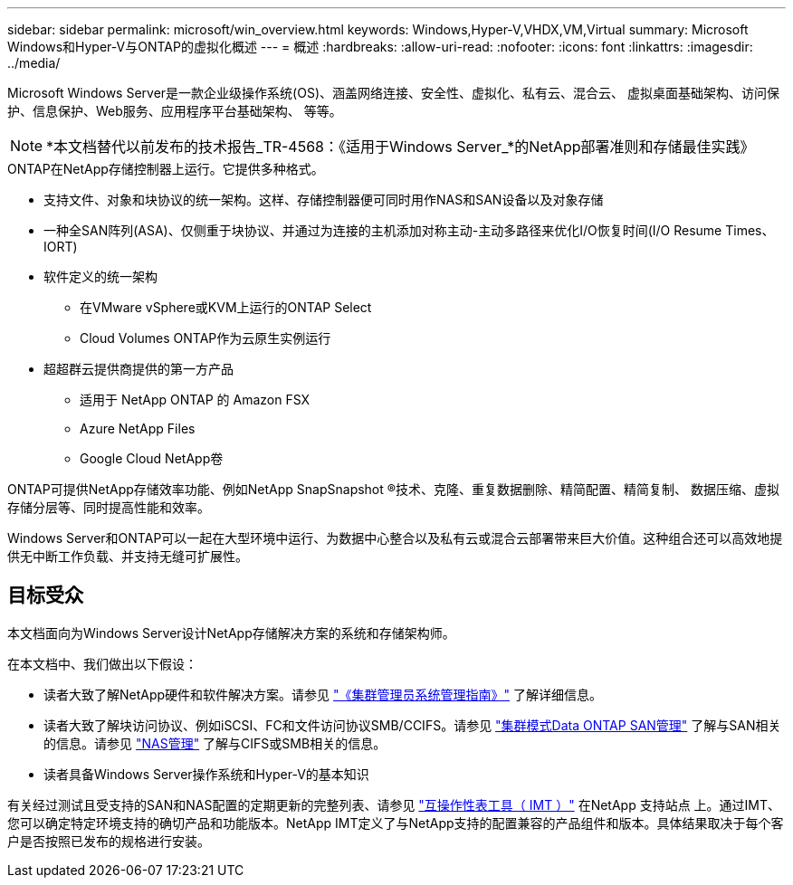 ---
sidebar: sidebar 
permalink: microsoft/win_overview.html 
keywords: Windows,Hyper-V,VHDX,VM,Virtual 
summary: Microsoft Windows和Hyper-V与ONTAP的虚拟化概述 
---
= 概述
:hardbreaks:
:allow-uri-read: 
:nofooter: 
:icons: font
:linkattrs: 
:imagesdir: ../media/


[role="lead"]
Microsoft Windows Server是一款企业级操作系统(OS)、涵盖网络连接、安全性、虚拟化、私有云、混合云、 虚拟桌面基础架构、访问保护、信息保护、Web服务、应用程序平台基础架构、 等等。


NOTE: *本文档替代以前发布的技术报告_TR-4568：《适用于Windows Server_*的NetApp部署准则和存储最佳实践》

.ONTAP在NetApp存储控制器上运行。它提供多种格式。
* 支持文件、对象和块协议的统一架构。这样、存储控制器便可同时用作NAS和SAN设备以及对象存储
* 一种全SAN阵列(ASA)、仅侧重于块协议、并通过为连接的主机添加对称主动-主动多路径来优化I/O恢复时间(I/O Resume Times、IORT)
* 软件定义的统一架构
+
** 在VMware vSphere或KVM上运行的ONTAP Select
** Cloud Volumes ONTAP作为云原生实例运行


* 超超群云提供商提供的第一方产品
+
** 适用于 NetApp ONTAP 的 Amazon FSX
** Azure NetApp Files
** Google Cloud NetApp卷




ONTAP可提供NetApp存储效率功能、例如NetApp SnapSnapshot (R)技术、克隆、重复数据删除、精简配置、精简复制、 数据压缩、虚拟存储分层等、同时提高性能和效率。

Windows Server和ONTAP可以一起在大型环境中运行、为数据中心整合以及私有云或混合云部署带来巨大价值。这种组合还可以高效地提供无中断工作负载、并支持无缝可扩展性。



== 目标受众

本文档面向为Windows Server设计NetApp存储解决方案的系统和存储架构师。

在本文档中、我们做出以下假设：

* 读者大致了解NetApp硬件和软件解决方案。请参见 https://docs.netapp.com/us-en/ontap/cluster-admin/index.html["《集群管理员系统管理指南》"] 了解详细信息。
* 读者大致了解块访问协议、例如iSCSI、FC和文件访问协议SMB/CCIFS。请参见 https://docs.netapp.com/us-en/ontap/san-management/index.html["集群模式Data ONTAP SAN管理"] 了解与SAN相关的信息。请参见 https://docs.netapp.com/us-en/ontap/nas-management/index.html["NAS管理"] 了解与CIFS或SMB相关的信息。
* 读者具备Windows Server操作系统和Hyper-V的基本知识


有关经过测试且受支持的SAN和NAS配置的定期更新的完整列表、请参见 http://mysupport.netapp.com/matrix/["互操作性表工具（ IMT ）"] 在NetApp 支持站点 上。通过IMT、您可以确定特定环境支持的确切产品和功能版本。NetApp IMT定义了与NetApp支持的配置兼容的产品组件和版本。具体结果取决于每个客户是否按照已发布的规格进行安装。
